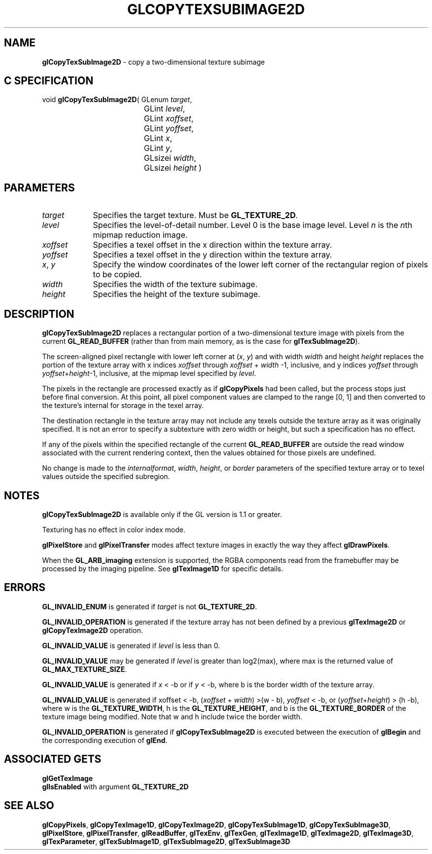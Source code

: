 '\" te  
'\"macro stdmacro
.ds Vn Version 1.2
.ds Dt 24 September 1999
.ds Re Release 1.2.1
.ds Dp May 22 14:45
.ds Dm 0 May 22 14:
.ds Xs 21640     7
.TH GLCOPYTEXSUBIMAGE2D 3G
.SH NAME
.B "glCopyTexSubImage2D
\- copy a two-dimensional texture subimage

.SH C SPECIFICATION
void \f3glCopyTexSubImage2D\fP(
GLenum \fItarget\fP,
.nf
.ta \w'\f3void \fPglCopyTexSubImage2D( 'u
	GLint \fIlevel\fP,
	GLint \fIxoffset\fP,
	GLint \fIyoffset\fP,
	GLint \fIx\fP,
	GLint \fIy\fP,
	GLsizei \fIwidth\fP,
	GLsizei \fIheight\fP )
.fi

.SH PARAMETERS
.TP \w'\fIxoffset\fP\ \ 'u 
\f2target\fP
Specifies the target texture.
Must be \%\f3GL_TEXTURE_2D\fP.
.TP
\f2level\fP
Specifies the level-of-detail number.
Level 0 is the base image level.
Level \f2n\fP is the \f2n\fPth mipmap reduction image.
.TP
\f2xoffset\fP
Specifies a texel offset in the x direction within the texture array.
.TP
\f2yoffset\fP
Specifies a texel offset in the y direction within the texture array.
.TP
\f2x\fP, \f2y\fP
Specify the window coordinates of the lower left corner
of the rectangular region of pixels to be copied.
.TP
\f2width\fP
Specifies the width of the texture subimage.
.TP
\f2height\fP
Specifies the height of the texture subimage.
.SH DESCRIPTION
\%\f3glCopyTexSubImage2D\fP replaces a rectangular portion of a two-dimensional
texture image with pixels from the current \%\f3GL_READ_BUFFER\fP (rather
than from main memory, as is the case for \%\f3glTexSubImage2D\fP).
.P
The screen-aligned pixel rectangle with lower left corner at
(\f2x\fP,\ \f2y\fP) and with
width \f2width\fP and height \f2height\fP replaces the portion of the
texture array with x indices \f2xoffset\fP through \f2xoffset\fP + \f2width\fP -1,
inclusive, and y indices \f2yoffset\fP through \f2yoffset\fP+\f2height\fP-1,
inclusive, at the mipmap level specified by \f2level\fP.
.P
The pixels in the rectangle are processed exactly as if
\%\f3glCopyPixels\fP had been called, but the process stops just before
final conversion.
At this point, all pixel component values are clamped to the range [0,\ 1]
and then converted to the texture's internal  for storage in the texel
array.
.P
The destination rectangle in the texture array may not include any texels
outside the texture array as it was originally specified.
It is not an error to specify a subtexture with zero width or height, but
such a specification has no effect.
.P
If any of the pixels within the specified rectangle of the current
\%\f3GL_READ_BUFFER\fP are outside the read window associated with the current
rendering context, then the values obtained for those pixels are undefined.
.P
No change is made to the \f2internalformat\fP, \f2width\fP,
\f2height\fP, or \f2border\fP parameters of the specified texture
array or to texel values outside the specified subregion.
.SH NOTES
\%\f3glCopyTexSubImage2D\fP is available only if the GL version is 1.1 or greater. 
.P
Texturing has no effect in color index mode.
.P
\%\f3glPixelStore\fP and \%\f3glPixelTransfer\fP modes affect texture images
in exactly the way they affect \%\f3glDrawPixels\fP.
.P
When the \%\f3GL_ARB_imaging\fP extension is supported, the RGBA components
read from the framebuffer may be processed by the imaging pipeline.  See
\%\f3glTexImage1D\fP for specific details.
.SH ERRORS
\%\f3GL_INVALID_ENUM\fP is generated if \f2target\fP is not \%\f3GL_TEXTURE_2D\fP. 
.P
\%\f3GL_INVALID_OPERATION\fP is generated if the texture array has not
been defined by a previous \%\f3glTexImage2D\fP or \%\f3glCopyTexImage2D\fP operation.
.P
\%\f3GL_INVALID_VALUE\fP is generated if \f2level\fP is less than 0.
.P 
\%\f3GL_INVALID_VALUE\fP may be generated if \f2level\fP is greater
than log2(max),
where max is the returned value of \%\f3GL_MAX_TEXTURE_SIZE\fP.
.P
\%\f3GL_INVALID_VALUE\fP is generated if \f2x\fP < -b or if
\f2y\fP < -b, 
where b is the border width of the texture array.
.P
\%\f3GL_INVALID_VALUE\fP is generated if xoffset < -b,
(\f2xoffset\fP + \f2width\fP) >(w - b), 
\f2yoffset\fP < -b, or 
(\f2yoffset\fP+\f2height\fP) > (h -b),
where w is the \%\f3GL_TEXTURE_WIDTH\fP, 
h is the  \%\f3GL_TEXTURE_HEIGHT\fP, 
and b is the \%\f3GL_TEXTURE_BORDER\fP
of the texture image being modified.
Note that w and h
include twice the border width.
.P
\%\f3GL_INVALID_OPERATION\fP is generated if \%\f3glCopyTexSubImage2D\fP is executed
between the execution of \%\f3glBegin\fP and the corresponding
execution of \%\f3glEnd\fP.
.SH ASSOCIATED GETS
\%\f3glGetTexImage\fP
.br
\%\f3glIsEnabled\fP with argument \%\f3GL_TEXTURE_2D\fP
.SH SEE ALSO
\%\f3glCopyPixels\fP,
\%\f3glCopyTexImage1D\fP,
\%\f3glCopyTexImage2D\fP,
\%\f3glCopyTexSubImage1D\fP,
\%\f3glCopyTexSubImage3D\fP,
\%\f3glPixelStore\fP,
\%\f3glPixelTransfer\fP,
\%\f3glReadBuffer\fP,
\%\f3glTexEnv\fP,
\%\f3glTexGen\fP,
\%\f3glTexImage1D\fP,
\%\f3glTexImage2D\fP,
\%\f3glTexImage3D\fP,
\%\f3glTexParameter\fP,
\%\f3glTexSubImage1D\fP,
\%\f3glTexSubImage2D\fP,
\%\f3glTexSubImage3D\fP
